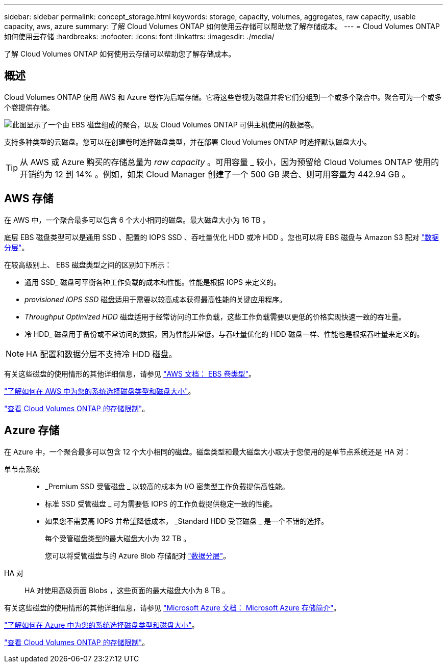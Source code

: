 ---
sidebar: sidebar 
permalink: concept_storage.html 
keywords: storage, capacity, volumes, aggregates, raw capacity, usable capacity, aws, azure 
summary: 了解 Cloud Volumes ONTAP 如何使用云存储可以帮助您了解存储成本。 
---
= Cloud Volumes ONTAP 如何使用云存储
:hardbreaks:
:nofooter: 
:icons: font
:linkattrs: 
:imagesdir: ./media/


[role="lead"]
了解 Cloud Volumes ONTAP 如何使用云存储可以帮助您了解存储成本。



== 概述

Cloud Volumes ONTAP 使用 AWS 和 Azure 卷作为后端存储。它将这些卷视为磁盘并将它们分组到一个或多个聚合中。聚合可为一个或多个卷提供存储。

image:diagram_storage.png["此图显示了一个由 EBS 磁盘组成的聚合，以及 Cloud Volumes ONTAP 可供主机使用的数据卷。"]

支持多种类型的云磁盘。您可以在创建卷时选择磁盘类型，并在部署 Cloud Volumes ONTAP 时选择默认磁盘大小。


TIP: 从 AWS 或 Azure 购买的存储总量为 _raw capacity_ 。可用容量 _ 较小，因为预留给 Cloud Volumes ONTAP 使用的开销约为 12 到 14% 。例如，如果 Cloud Manager 创建了一个 500 GB 聚合、则可用容量为 442.94 GB 。



== AWS 存储

在 AWS 中，一个聚合最多可以包含 6 个大小相同的磁盘。最大磁盘大小为 16 TB 。

底层 EBS 磁盘类型可以是通用 SSD 、配置的 IOPS SSD 、吞吐量优化 HDD 或冷 HDD 。您也可以将 EBS 磁盘与 Amazon S3 配对 link:concept_data_tiering.html["数据分层"]。

在较高级别上、 EBS 磁盘类型之间的区别如下所示：

* 通用 SSD_ 磁盘可平衡各种工作负载的成本和性能。性能是根据 IOPS 来定义的。
* _provisioned IOPS SSD_ 磁盘适用于需要以较高成本获得最高性能的关键应用程序。
* _Throughput Optimized HDD_ 磁盘适用于经常访问的工作负载，这些工作负载需要以更低的价格实现快速一致的吞吐量。
* 冷 HDD_ 磁盘用于备份或不常访问的数据，因为性能非常低。与吞吐量优化的 HDD 磁盘一样、性能也是根据吞吐量来定义的。



NOTE: HA 配置和数据分层不支持冷 HDD 磁盘。

有关这些磁盘的使用情形的其他详细信息，请参见 http://docs.aws.amazon.com/AWSEC2/latest/UserGuide/EBSVolumeTypes.html["AWS 文档： EBS 卷类型"^]。

link:task_planning_your_config.html#sizing-your-system-in-aws["了解如何在 AWS 中为您的系统选择磁盘类型和磁盘大小"]。

https://docs.netapp.com/cloud-volumes-ontap/us-en/reference_storage_limits_95.html["查看 Cloud Volumes ONTAP 的存储限制"]。



== Azure 存储

在 Azure 中，一个聚合最多可以包含 12 个大小相同的磁盘。磁盘类型和最大磁盘大小取决于您使用的是单节点系统还是 HA 对：

单节点系统::
+
--
* _Premium SSD 受管磁盘 _ 以较高的成本为 I/O 密集型工作负载提供高性能。
* 标准 SSD 受管磁盘 _ 可为需要低 IOPS 的工作负载提供稳定一致的性能。
* 如果您不需要高 IOPS 并希望降低成本， _Standard HDD 受管磁盘 _ 是一个不错的选择。
+
每个受管磁盘类型的最大磁盘大小为 32 TB 。

+
您可以将受管磁盘与的 Azure Blob 存储配对 link:concept_data_tiering.html["数据分层"]。



--
HA 对:: HA 对使用高级页面 Blobs ，这些页面的最大磁盘大小为 8 TB 。


有关这些磁盘的使用情形的其他详细信息，请参见 https://azure.microsoft.com/documentation/articles/storage-introduction/["Microsoft Azure 文档： Microsoft Azure 存储简介"^]。

link:task_planning_your_config.html#sizing-your-system-in-azure["了解如何在 Azure 中为您的系统选择磁盘类型和磁盘大小"]。

https://docs.netapp.com/cloud-volumes-ontap/us-en/reference_storage_limits_95.html["查看 Cloud Volumes ONTAP 的存储限制"]。
